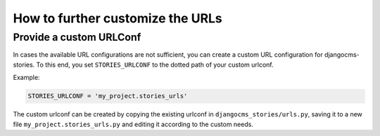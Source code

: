 .. _custom-urlconf:

################
How to further customize the URLs
################

************************
Provide a custom URLConf
************************

In cases the available URL configurations are not sufficient, you can create a custom URL configuration for djangocms-stories.
To this end, you set ``STORIES_URLCONF`` to the dotted path of your custom urlconf.

Example:

.. code-block:: python

    STORIES_URLCONF = 'my_project.stories_urls'

The custom urlconf can be created by copying the existing urlconf in ``djangocms_stories/urls.py``,
saving it to a new file ``my_project.stories_urls.py`` and editing it according to the custom needs.
